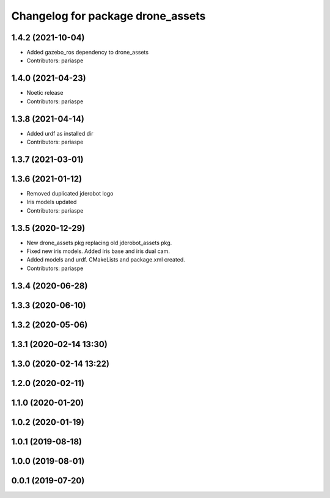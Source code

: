 ^^^^^^^^^^^^^^^^^^^^^^^^^^^^^^^^^^
Changelog for package drone_assets
^^^^^^^^^^^^^^^^^^^^^^^^^^^^^^^^^^

1.4.2 (2021-10-04)
------------------
* Added gazebo_ros dependency to drone_assets
* Contributors: pariaspe

1.4.0 (2021-04-23)
------------------
* Noetic release
* Contributors: pariaspe

1.3.8 (2021-04-14)
------------------
* Added urdf as installed dir
* Contributors: pariaspe

1.3.7 (2021-03-01)
------------------

1.3.6 (2021-01-12)
------------------
* Removed duplicated jderobot logo
* Iris models updated
* Contributors: pariaspe

1.3.5 (2020-12-29)
------------------
* New drone_assets pkg replacing old jderobot_assets pkg.
* Fixed new iris models. Added iris base and iris dual cam.
* Added models and urdf. CMakeLists and package.xml created.
* Contributors: pariaspe

1.3.4 (2020-06-28)
------------------

1.3.3 (2020-06-10)
------------------

1.3.2 (2020-05-06)
------------------

1.3.1 (2020-02-14 13:30)
------------------------

1.3.0 (2020-02-14 13:22)
------------------------

1.2.0 (2020-02-11)
------------------

1.1.0 (2020-01-20)
------------------

1.0.2 (2020-01-19)
------------------

1.0.1 (2019-08-18)
------------------

1.0.0 (2019-08-01)
------------------

0.0.1 (2019-07-20)
------------------
